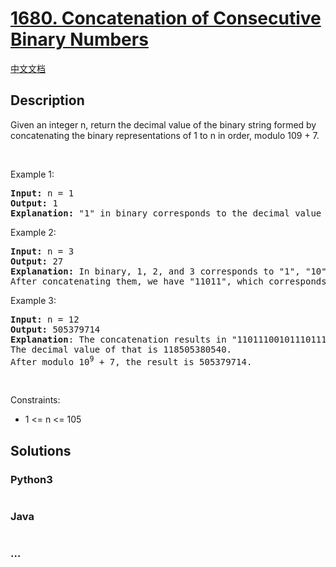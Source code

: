 * [[https://leetcode.com/problems/concatenation-of-consecutive-binary-numbers][1680.
Concatenation of Consecutive Binary Numbers]]
  :PROPERTIES:
  :CUSTOM_ID: concatenation-of-consecutive-binary-numbers
  :END:
[[./solution/1600-1699/1680.Concatenation of Consecutive Binary Numbers/README.org][中文文档]]

** Description
   :PROPERTIES:
   :CUSTOM_ID: description
   :END:

#+begin_html
  <p>
#+end_html

Given an integer n, return the decimal value of the binary string formed
by concatenating the binary representations of 1 to n in order, modulo
109 + 7.

#+begin_html
  </p>
#+end_html

#+begin_html
  <p>
#+end_html

 

#+begin_html
  </p>
#+end_html

#+begin_html
  <p>
#+end_html

Example 1:

#+begin_html
  </p>
#+end_html

#+begin_html
  <pre>
  <strong>Input:</strong> n = 1
  <strong>Output:</strong> 1
  <strong>Explanation: </strong>&quot;1&quot; in binary corresponds to the decimal value 1. 
  </pre>
#+end_html

#+begin_html
  <p>
#+end_html

Example 2:

#+begin_html
  </p>
#+end_html

#+begin_html
  <pre>
  <strong>Input:</strong> n = 3
  <strong>Output:</strong> 27
  <strong>Explanation: </strong>In binary, 1, 2, and 3 corresponds to &quot;1&quot;, &quot;10&quot;, and &quot;11&quot;.
  After concatenating them, we have &quot;11011&quot;, which corresponds to the decimal value 27.
  </pre>
#+end_html

#+begin_html
  <p>
#+end_html

Example 3:

#+begin_html
  </p>
#+end_html

#+begin_html
  <pre>
  <strong>Input:</strong> n = 12
  <strong>Output:</strong> 505379714
  <strong>Explanation</strong>: The concatenation results in &quot;1101110010111011110001001101010111100&quot;.
  The decimal value of that is 118505380540.
  After modulo 10<sup>9</sup> + 7, the result is 505379714.
  </pre>
#+end_html

#+begin_html
  <p>
#+end_html

 

#+begin_html
  </p>
#+end_html

#+begin_html
  <p>
#+end_html

Constraints:

#+begin_html
  </p>
#+end_html

#+begin_html
  <ul>
#+end_html

#+begin_html
  <li>
#+end_html

1 <= n <= 105

#+begin_html
  </li>
#+end_html

#+begin_html
  </ul>
#+end_html

** Solutions
   :PROPERTIES:
   :CUSTOM_ID: solutions
   :END:

#+begin_html
  <!-- tabs:start -->
#+end_html

*** *Python3*
    :PROPERTIES:
    :CUSTOM_ID: python3
    :END:
#+begin_src python
#+end_src

*** *Java*
    :PROPERTIES:
    :CUSTOM_ID: java
    :END:
#+begin_src java
#+end_src

*** *...*
    :PROPERTIES:
    :CUSTOM_ID: section
    :END:
#+begin_example
#+end_example

#+begin_html
  <!-- tabs:end -->
#+end_html
